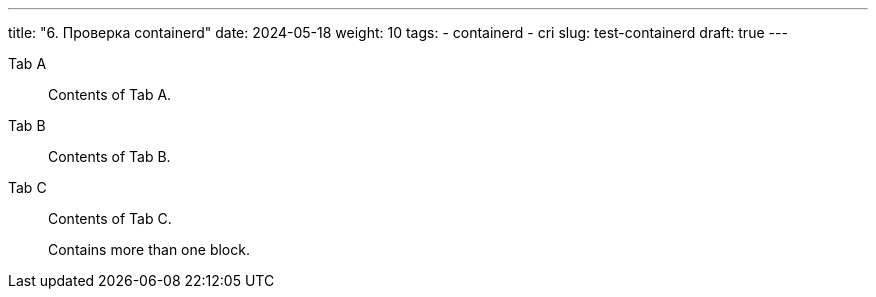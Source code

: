 ---
title: "6. Проверка containerd"
date: 2024-05-18
weight: 10
tags:
  - containerd
  - cri
slug: test-containerd
draft: true
---


[tabs]
====
Tab A:: Contents of Tab A.

Tab B::
+
Contents of Tab B.

Tab C::
+
--
Contents of Tab C.

Contains more than one block.
--
====